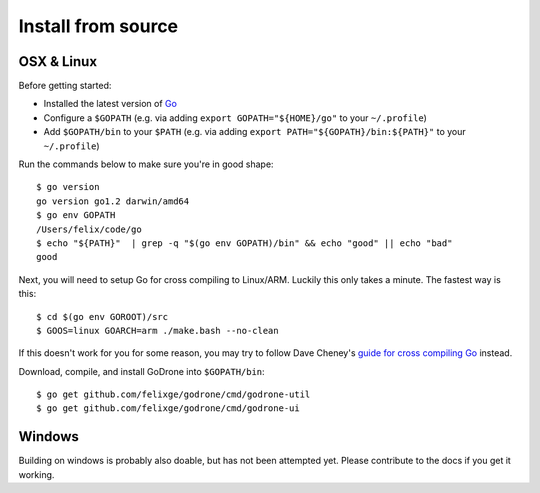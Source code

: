.. _isource:

Install from source
===================

OSX & Linux
-----------

Before getting started:

* Installed the latest version of `Go <https://golang.org/doc/install>`_
* Configure a ``$GOPATH`` (e.g. via adding ``export GOPATH="${HOME}/go"`` to
  your ``~/.profile``)
* Add ``$GOPATH/bin`` to your ``$PATH`` (e.g. via adding ``export
  PATH="${GOPATH}/bin:${PATH}"`` to your ``~/.profile``)

Run the commands below to make sure you're in good shape::

    $ go version
    go version go1.2 darwin/amd64
    $ go env GOPATH
    /Users/felix/code/go
    $ echo "${PATH}"  | grep -q "$(go env GOPATH)/bin" && echo "good" || echo "bad"
    good

Next, you will need to setup Go for cross compiling to Linux/ARM. Luckily this
only takes a minute. The fastest way is this::

    $ cd $(go env GOROOT)/src
    $ GOOS=linux GOARCH=arm ./make.bash --no-clean

If this doesn't work for you for some reason, you may try to follow Dave
Cheney's `guide for cross compiling Go
<http://dave.cheney.net/2013/07/09/an-introduction-to-cross-compilation-with-go-1-1>`_
instead.

Download, compile, and install GoDrone into ``$GOPATH/bin``: ::

    $ go get github.com/felixge/godrone/cmd/godrone-util
    $ go get github.com/felixge/godrone/cmd/godrone-ui

Windows
-------

Building on windows is probably also doable, but has not been attempted yet.
Please contribute to the docs if you get it working.
